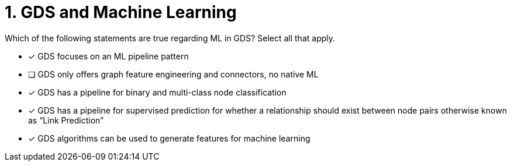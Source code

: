 [.question]
= 1. GDS and Machine Learning

Which of the following statements are true regarding ML in GDS? Select all that apply.

* [x] GDS focuses on an ML pipeline pattern
* [ ] GDS only offers graph feature engineering and connectors, no native ML
* [x] GDS has a pipeline for binary and multi-class node classification
* [x] GDS has a pipeline for supervised prediction for whether a relationship should exist between node pairs otherwise known as “Link Prediction”
* [x] GDS algorithms can be used to generate features for machine learning


//[TIP,role=hint]
.Hint - not really much of a type here.....did you read?
//====
//This Cypher clause is typically used to return data to the client using a RETURN clause.
//====